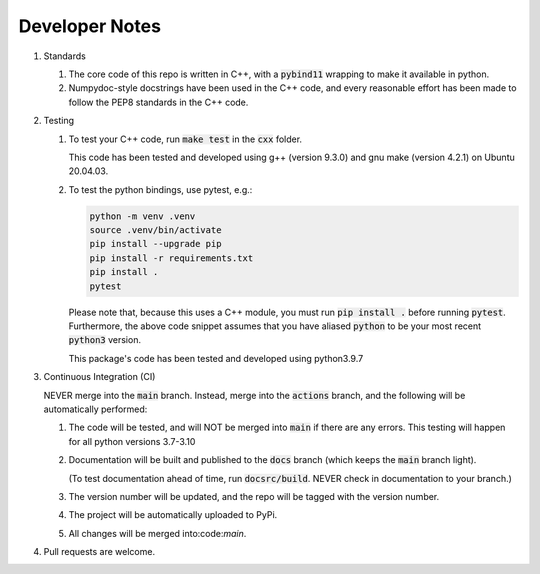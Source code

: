 ###############
Developer Notes
###############

#. Standards

   #. The core code of this repo is written in C++, with a :code:`pybind11`
      wrapping to make it available in python.

   #. Numpydoc-style docstrings have been used in the C++ code, and every
      reasonable effort has been made to follow the PEP8 standards in the C++
      code.

#. Testing

   #. To test your C++ code, run :code:`make test` in the :code:`cxx` folder.

      This code has been tested and developed using g++ (version 9.3.0) and gnu
      make (version 4.2.1) on Ubuntu 20.04.03.

   #. To test the python bindings, use pytest, e.g.:

      .. code-block:: bash

         python -m venv .venv
         source .venv/bin/activate
         pip install --upgrade pip
         pip install -r requirements.txt
         pip install .
         pytest

      Please note that, because this uses a C++ module, you must run :code:`pip
      install .` before running :code:`pytest`. Furthermore, the above code
      snippet assumes that you have aliased :code:`python` to be your most recent
      :code:`python3` version.

      This package's code has been tested and developed using python3.9.7

#. Continuous Integration (CI)

   NEVER merge into the :code:`main` branch. Instead, merge into the
   :code:`actions` branch, and the following will be automatically performed:

   #. The code will be tested, and will NOT be merged into :code:`main` if
      there are any errors. This testing will happen for all python versions
      3.7-3.10

   #. Documentation will be built and published to the :code:`docs` branch
      (which keeps the :code:`main` branch light).

      (To test documentation ahead of time, run :code:`docsrc/build`. NEVER
      check in documentation to your branch.)

   #. The version number will be updated, and the repo will be
      tagged with the version number.

   #. The project will be automatically uploaded to PyPi.

   #. All changes will be merged into:code:`main`.

#. Pull requests are welcome.
